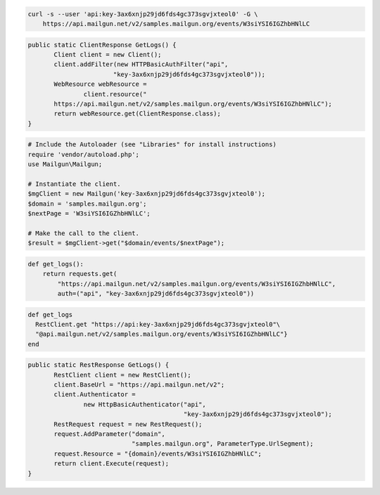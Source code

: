 .. code-block:: bash

    curl -s --user 'api:key-3ax6xnjp29jd6fds4gc373sgvjxteol0' -G \
        https://api.mailgun.net/v2/samples.mailgun.org/events/W3siYSI6IGZhbHNlLC

.. code-block:: java

 public static ClientResponse GetLogs() {
 	Client client = new Client();
 	client.addFilter(new HTTPBasicAuthFilter("api",
 			"key-3ax6xnjp29jd6fds4gc373sgvjxteol0"));
 	WebResource webResource =
 		client.resource("
        https://api.mailgun.net/v2/samples.mailgun.org/events/W3siYSI6IGZhbHNlLC");
 	return webResource.get(ClientResponse.class);
 }

.. code-block:: php

  # Include the Autoloader (see "Libraries" for install instructions)
  require 'vendor/autoload.php';
  use Mailgun\Mailgun;

  # Instantiate the client.
  $mgClient = new Mailgun('key-3ax6xnjp29jd6fds4gc373sgvjxteol0');
  $domain = 'samples.mailgun.org';
  $nextPage = 'W3siYSI6IGZhbHNlLC';

  # Make the call to the client.
  $result = $mgClient->get("$domain/events/$nextPage");

.. code-block:: py

 def get_logs():
     return requests.get(
         "https://api.mailgun.net/v2/samples.mailgun.org/events/W3siYSI6IGZhbHNlLC",
         auth=("api", "key-3ax6xnjp29jd6fds4gc373sgvjxteol0"))

.. code-block:: rb

 def get_logs
   RestClient.get "https://api:key-3ax6xnjp29jd6fds4gc373sgvjxteol0"\
   "@api.mailgun.net/v2/samples.mailgun.org/events/W3siYSI6IGZhbHNlLC"}
 end

.. code-block:: csharp

 public static RestResponse GetLogs() {
 	RestClient client = new RestClient();
 	client.BaseUrl = "https://api.mailgun.net/v2";
 	client.Authenticator =
 		new HttpBasicAuthenticator("api",
 		                           "key-3ax6xnjp29jd6fds4gc373sgvjxteol0");
 	RestRequest request = new RestRequest();
 	request.AddParameter("domain",
 	                     "samples.mailgun.org", ParameterType.UrlSegment);
 	request.Resource = "{domain}/events/W3siYSI6IGZhbHNlLC";
 	return client.Execute(request);
 }
